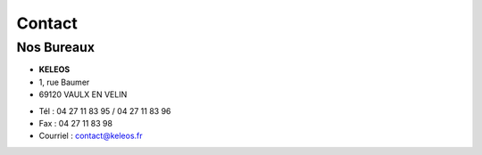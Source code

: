 =======
Contact
=======

Nos Bureaux
===========

.. class:: address

  - **KELEOS**
  - 1, rue Baumer
  - 69120 VAULX EN VELIN



.. class:: phone

  - Tél : 04 27 11 83 95 / 04 27 11 83 96
  - Fax : 04 27 11 83 98
  - Courriel : contact@keleos.fr
